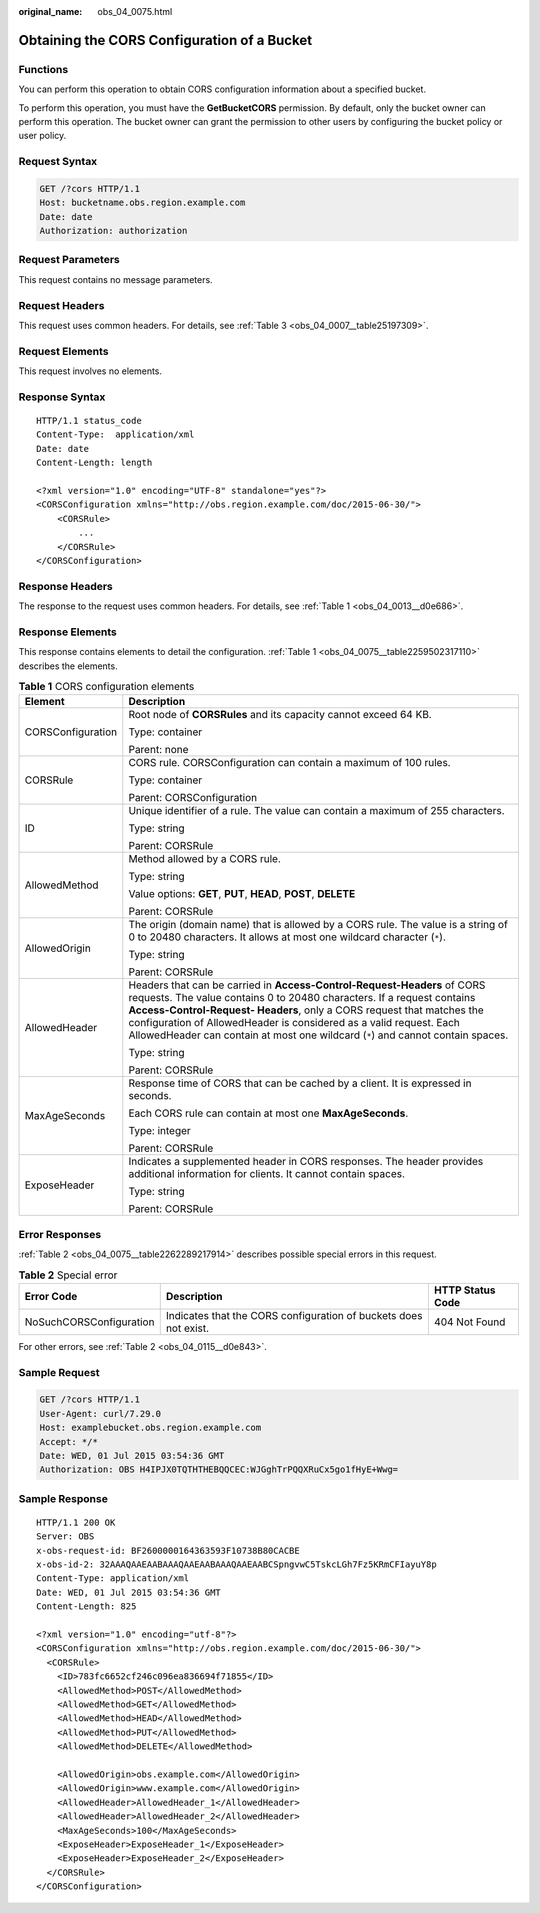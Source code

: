 :original_name: obs_04_0075.html

.. _obs_04_0075:

Obtaining the CORS Configuration of a Bucket
============================================

Functions
---------

You can perform this operation to obtain CORS configuration information about a specified bucket.

To perform this operation, you must have the **GetBucketCORS** permission. By default, only the bucket owner can perform this operation. The bucket owner can grant the permission to other users by configuring the bucket policy or user policy.

Request Syntax
--------------

.. code-block:: text

   GET /?cors HTTP/1.1
   Host: bucketname.obs.region.example.com
   Date: date
   Authorization: authorization

Request Parameters
------------------

This request contains no message parameters.

Request Headers
---------------

This request uses common headers. For details, see :ref:`Table 3 <obs_04_0007__table25197309>`.

Request Elements
----------------

This request involves no elements.

Response Syntax
---------------

::

   HTTP/1.1 status_code
   Content-Type:  application/xml
   Date: date
   Content-Length: length

   <?xml version="1.0" encoding="UTF-8" standalone="yes"?>
   <CORSConfiguration xmlns="http://obs.region.example.com/doc/2015-06-30/">
       <CORSRule>
           ...
       </CORSRule>
   </CORSConfiguration>

Response Headers
----------------

The response to the request uses common headers. For details, see :ref:`Table 1 <obs_04_0013__d0e686>`.

Response Elements
-----------------

This response contains elements to detail the configuration. :ref:`Table 1 <obs_04_0075__table2259502317110>` describes the elements.

.. _obs_04_0075__table2259502317110:

.. table:: **Table 1** CORS configuration elements

   +-----------------------------------+---------------------------------------------------------------------------------------------------------------------------------------------------------------------------------------------------------------------------------------------------------------------------------------------------------------------------------------------------------------------------------------+
   | Element                           | Description                                                                                                                                                                                                                                                                                                                                                                           |
   +===================================+=======================================================================================================================================================================================================================================================================================================================================================================================+
   | CORSConfiguration                 | Root node of **CORSRules** and its capacity cannot exceed 64 KB.                                                                                                                                                                                                                                                                                                                      |
   |                                   |                                                                                                                                                                                                                                                                                                                                                                                       |
   |                                   | Type: container                                                                                                                                                                                                                                                                                                                                                                       |
   |                                   |                                                                                                                                                                                                                                                                                                                                                                                       |
   |                                   | Parent: none                                                                                                                                                                                                                                                                                                                                                                          |
   +-----------------------------------+---------------------------------------------------------------------------------------------------------------------------------------------------------------------------------------------------------------------------------------------------------------------------------------------------------------------------------------------------------------------------------------+
   | CORSRule                          | CORS rule. CORSConfiguration can contain a maximum of 100 rules.                                                                                                                                                                                                                                                                                                                      |
   |                                   |                                                                                                                                                                                                                                                                                                                                                                                       |
   |                                   | Type: container                                                                                                                                                                                                                                                                                                                                                                       |
   |                                   |                                                                                                                                                                                                                                                                                                                                                                                       |
   |                                   | Parent: CORSConfiguration                                                                                                                                                                                                                                                                                                                                                             |
   +-----------------------------------+---------------------------------------------------------------------------------------------------------------------------------------------------------------------------------------------------------------------------------------------------------------------------------------------------------------------------------------------------------------------------------------+
   | ID                                | Unique identifier of a rule. The value can contain a maximum of 255 characters.                                                                                                                                                                                                                                                                                                       |
   |                                   |                                                                                                                                                                                                                                                                                                                                                                                       |
   |                                   | Type: string                                                                                                                                                                                                                                                                                                                                                                          |
   |                                   |                                                                                                                                                                                                                                                                                                                                                                                       |
   |                                   | Parent: CORSRule                                                                                                                                                                                                                                                                                                                                                                      |
   +-----------------------------------+---------------------------------------------------------------------------------------------------------------------------------------------------------------------------------------------------------------------------------------------------------------------------------------------------------------------------------------------------------------------------------------+
   | AllowedMethod                     | Method allowed by a CORS rule.                                                                                                                                                                                                                                                                                                                                                        |
   |                                   |                                                                                                                                                                                                                                                                                                                                                                                       |
   |                                   | Type: string                                                                                                                                                                                                                                                                                                                                                                          |
   |                                   |                                                                                                                                                                                                                                                                                                                                                                                       |
   |                                   | Value options: **GET**, **PUT**, **HEAD**, **POST**, **DELETE**                                                                                                                                                                                                                                                                                                                       |
   |                                   |                                                                                                                                                                                                                                                                                                                                                                                       |
   |                                   | Parent: CORSRule                                                                                                                                                                                                                                                                                                                                                                      |
   +-----------------------------------+---------------------------------------------------------------------------------------------------------------------------------------------------------------------------------------------------------------------------------------------------------------------------------------------------------------------------------------------------------------------------------------+
   | AllowedOrigin                     | The origin (domain name) that is allowed by a CORS rule. The value is a string of 0 to 20480 characters. It allows at most one wildcard character (``*``).                                                                                                                                                                                                                            |
   |                                   |                                                                                                                                                                                                                                                                                                                                                                                       |
   |                                   | Type: string                                                                                                                                                                                                                                                                                                                                                                          |
   |                                   |                                                                                                                                                                                                                                                                                                                                                                                       |
   |                                   | Parent: CORSRule                                                                                                                                                                                                                                                                                                                                                                      |
   +-----------------------------------+---------------------------------------------------------------------------------------------------------------------------------------------------------------------------------------------------------------------------------------------------------------------------------------------------------------------------------------------------------------------------------------+
   | AllowedHeader                     | Headers that can be carried in **Access-Control-Request-Headers** of CORS requests. The value contains 0 to 20480 characters. If a request contains **Access-Control-Request- Headers**, only a CORS request that matches the configuration of AllowedHeader is considered as a valid request. Each AllowedHeader can contain at most one wildcard (``*``) and cannot contain spaces. |
   |                                   |                                                                                                                                                                                                                                                                                                                                                                                       |
   |                                   | Type: string                                                                                                                                                                                                                                                                                                                                                                          |
   |                                   |                                                                                                                                                                                                                                                                                                                                                                                       |
   |                                   | Parent: CORSRule                                                                                                                                                                                                                                                                                                                                                                      |
   +-----------------------------------+---------------------------------------------------------------------------------------------------------------------------------------------------------------------------------------------------------------------------------------------------------------------------------------------------------------------------------------------------------------------------------------+
   | MaxAgeSeconds                     | Response time of CORS that can be cached by a client. It is expressed in seconds.                                                                                                                                                                                                                                                                                                     |
   |                                   |                                                                                                                                                                                                                                                                                                                                                                                       |
   |                                   | Each CORS rule can contain at most one **MaxAgeSeconds**.                                                                                                                                                                                                                                                                                                                             |
   |                                   |                                                                                                                                                                                                                                                                                                                                                                                       |
   |                                   | Type: integer                                                                                                                                                                                                                                                                                                                                                                         |
   |                                   |                                                                                                                                                                                                                                                                                                                                                                                       |
   |                                   | Parent: CORSRule                                                                                                                                                                                                                                                                                                                                                                      |
   +-----------------------------------+---------------------------------------------------------------------------------------------------------------------------------------------------------------------------------------------------------------------------------------------------------------------------------------------------------------------------------------------------------------------------------------+
   | ExposeHeader                      | Indicates a supplemented header in CORS responses. The header provides additional information for clients. It cannot contain spaces.                                                                                                                                                                                                                                                  |
   |                                   |                                                                                                                                                                                                                                                                                                                                                                                       |
   |                                   | Type: string                                                                                                                                                                                                                                                                                                                                                                          |
   |                                   |                                                                                                                                                                                                                                                                                                                                                                                       |
   |                                   | Parent: CORSRule                                                                                                                                                                                                                                                                                                                                                                      |
   +-----------------------------------+---------------------------------------------------------------------------------------------------------------------------------------------------------------------------------------------------------------------------------------------------------------------------------------------------------------------------------------------------------------------------------------+

Error Responses
---------------

:ref:`Table 2 <obs_04_0075__table2262289217914>` describes possible special errors in this request.

.. _obs_04_0075__table2262289217914:

.. table:: **Table 2** Special error

   +-------------------------+------------------------------------------------------------------+------------------+
   | Error Code              | Description                                                      | HTTP Status Code |
   +=========================+==================================================================+==================+
   | NoSuchCORSConfiguration | Indicates that the CORS configuration of buckets does not exist. | 404 Not Found    |
   +-------------------------+------------------------------------------------------------------+------------------+

For other errors, see :ref:`Table 2 <obs_04_0115__d0e843>`.

Sample Request
--------------

.. code-block:: text

   GET /?cors HTTP/1.1
   User-Agent: curl/7.29.0
   Host: examplebucket.obs.region.example.com
   Accept: */*
   Date: WED, 01 Jul 2015 03:54:36 GMT
   Authorization: OBS H4IPJX0TQTHTHEBQQCEC:WJGghTrPQQXRuCx5go1fHyE+Wwg=

Sample Response
---------------

::

   HTTP/1.1 200 OK
   Server: OBS
   x-obs-request-id: BF2600000164363593F10738B80CACBE
   x-obs-id-2: 32AAAQAAEAABAAAQAAEAABAAAQAAEAABCSpngvwC5TskcLGh7Fz5KRmCFIayuY8p
   Content-Type: application/xml
   Date: WED, 01 Jul 2015 03:54:36 GMT
   Content-Length: 825

   <?xml version="1.0" encoding="utf-8"?>
   <CORSConfiguration xmlns="http://obs.region.example.com/doc/2015-06-30/">
     <CORSRule>
       <ID>783fc6652cf246c096ea836694f71855</ID>
       <AllowedMethod>POST</AllowedMethod>
       <AllowedMethod>GET</AllowedMethod>
       <AllowedMethod>HEAD</AllowedMethod>
       <AllowedMethod>PUT</AllowedMethod>
       <AllowedMethod>DELETE</AllowedMethod>

       <AllowedOrigin>obs.example.com</AllowedOrigin>
       <AllowedOrigin>www.example.com</AllowedOrigin>
       <AllowedHeader>AllowedHeader_1</AllowedHeader>
       <AllowedHeader>AllowedHeader_2</AllowedHeader>
       <MaxAgeSeconds>100</MaxAgeSeconds>
       <ExposeHeader>ExposeHeader_1</ExposeHeader>
       <ExposeHeader>ExposeHeader_2</ExposeHeader>
     </CORSRule>
   </CORSConfiguration>
